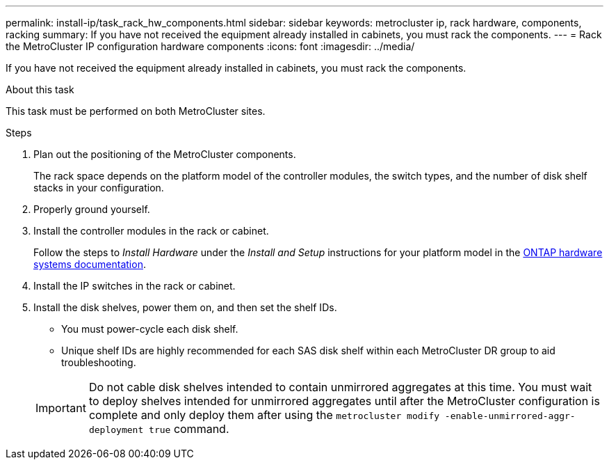 ---
permalink: install-ip/task_rack_hw_components.html
sidebar: sidebar
keywords: metrocluster ip, rack hardware, components, racking
summary: If you have not received the equipment already installed in cabinets, you must rack the components.
---
= Rack the MetroCluster IP configuration hardware components
:icons: font
:imagesdir: ../media/

[.lead]
If you have not received the equipment already installed in cabinets, you must rack the components.

.About this task

This task must be performed on both MetroCluster sites.

.Steps

. Plan out the positioning of the MetroCluster components.
+
The rack space depends on the platform model of the controller modules, the switch types, and the number of disk shelf stacks in your configuration.

. Properly ground yourself.

. Install the controller modules in the rack or cabinet.
+
Follow the steps to _Install Hardware_ under the _Install and Setup_ instructions for your platform model in the link:https://docs.netapp.com/us-en/ontap-systems/index.html[ONTAP hardware systems documentation^].

. Install the IP switches in the rack or cabinet.
. Install the disk shelves, power them on, and then set the shelf IDs.
* You must power-cycle each disk shelf.
* Unique shelf IDs are highly recommended for each SAS disk shelf within each MetroCluster DR group to aid troubleshooting.

+
IMPORTANT: Do not cable disk shelves intended to contain unmirrored aggregates at this time. You must wait to deploy shelves intended for unmirrored aggregates until after the MetroCluster configuration is complete and only deploy them after using the `metrocluster modify -enable-unmirrored-aggr-deployment true` command.

// 2025 Aug 08, ONTAPDOC-3221
//BURT 1438463 Mar 28 2022

